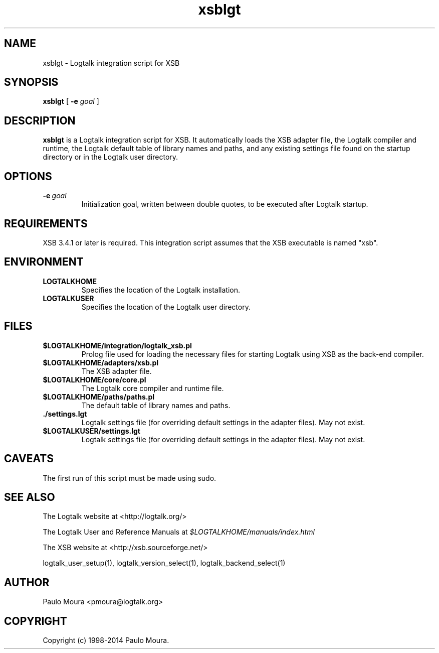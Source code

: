 .TH xsblgt 1 "January 31, 2014" "Logtalk 3.00.0" "Logtalk Documentation"

.SH NAME
xsblgt \- Logtalk integration script for XSB

.SH SYNOPSIS
.B xsblgt
[
.B \-e
.I goal
]

.SH DESCRIPTION
\f3xsblgt\f1 is a Logtalk integration script for XSB. It automatically loads the XSB adapter file, the Logtalk compiler and runtime, the Logtalk default table of library names and paths, and any existing settings file found on the startup directory or in the Logtalk user directory.

.SH OPTIONS
.TP
.BI \-e \ goal
Initialization goal, written between double quotes, to be executed after Logtalk startup.

.SH REQUIREMENTS
XSB 3.4.1 or later is required. This integration script assumes that the XSB executable is named "xsb".

.SH ENVIRONMENT
.TP
.B LOGTALKHOME
Specifies the location of the Logtalk installation.
.TP
.B LOGTALKUSER
Specifies the location of the Logtalk user directory.

.SH FILES
.TP
.BI $LOGTALKHOME/integration/logtalk_xsb.pl
Prolog file used for loading the necessary files for starting Logtalk using XSB as the back-end compiler.
.TP
.BI $LOGTALKHOME/adapters/xsb.pl
The XSB adapter file.
.TP
.BI $LOGTALKHOME/core/core.pl
The Logtalk core compiler and runtime file.
.TP
.BI $LOGTALKHOME/paths/paths.pl
The default table of library names and paths.
.TP
.BI ./settings.lgt
Logtalk settings file (for overriding default settings in the adapter files). May not exist.
.TP
.BI $LOGTALKUSER/settings.lgt
Logtalk settings file (for overriding default settings in the adapter files). May not exist.

.SH CAVEATS
The first run of this script must be made using sudo.

.SH "SEE ALSO"
The Logtalk website at <http://logtalk.org/>
.PP
The Logtalk User and Reference Manuals at \f2$LOGTALKHOME/manuals/index.html\f1
.PP
The XSB website at <http://xsb.sourceforge.net/>
.PP
logtalk_user_setup(1),\ logtalk_version_select(1),\ logtalk_backend_select(1)

.SH AUTHOR
Paulo Moura <pmoura@logtalk.org>

.SH COPYRIGHT
Copyright (c) 1998-2014 Paulo Moura.
